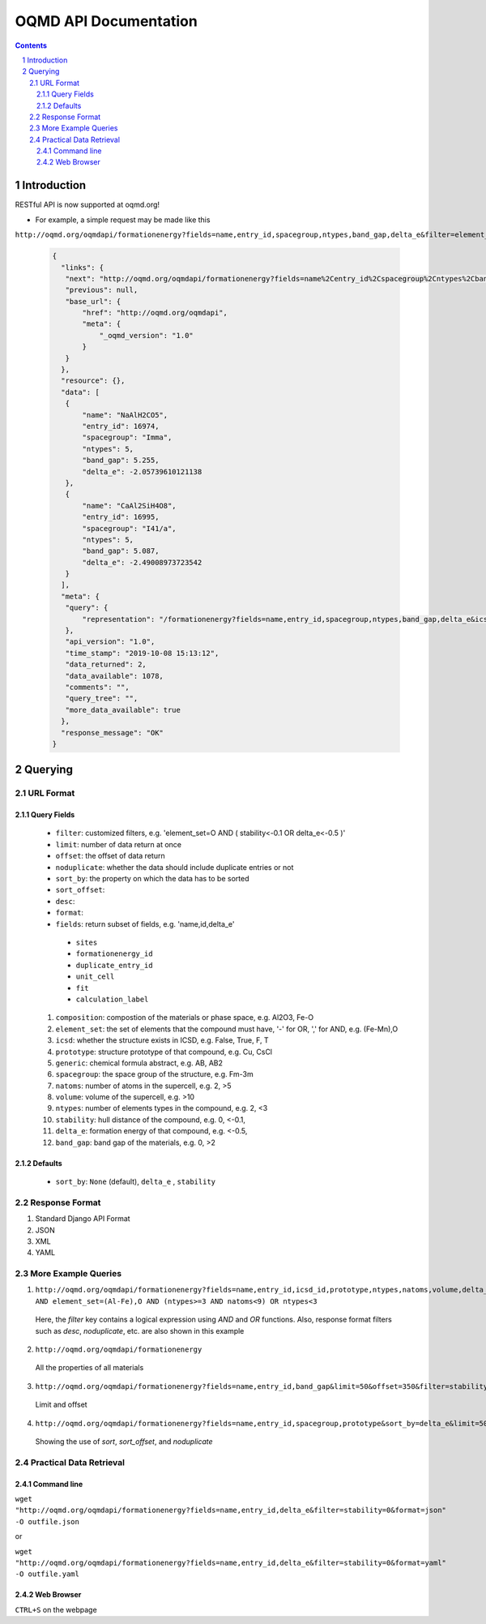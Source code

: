 ======================
OQMD API Documentation
======================

.. role:: query-url(literal)
.. role:: field(literal)

.. sectnum::
.. contents::

Introduction
============

RESTful API is now supported at oqmd.org! 

- For example, a simple request may be made like this 
:query-url:`http://oqmd.org/oqmdapi/formationenergy?fields=name,entry_id,spacegroup,ntypes,band_gap,delta_e&filter=element_set=(Al-Fe),O`:

    .. code:: jsonc

     {
       "links": {
        "next": "http://oqmd.org/oqmdapi/formationenergy?fields=name%2Centry_id%2Cspacegroup%2Cntypes%2Cband_gap%2Cdelta_e&filter=element_set%3D%28Al-Fe%29%2CO&icsd=True&limit=2&offset=2",
        "previous": null,
        "base_url": {
            "href": "http://oqmd.org/oqmdapi",
            "meta": {
                "_oqmd_version": "1.0"
            }
        }
       },
       "resource": {},
       "data": [
        {
            "name": "NaAlH2CO5",
            "entry_id": 16974,
            "spacegroup": "Imma",
            "ntypes": 5,
            "band_gap": 5.255,
            "delta_e": -2.05739610121138
        },
        {
            "name": "CaAl2SiH4O8",
            "entry_id": 16995,
            "spacegroup": "I41/a",
            "ntypes": 5,
            "band_gap": 5.087,
            "delta_e": -2.49008973723542
        }
       ],
       "meta": {
        "query": {
            "representation": "/formationenergy?fields=name,entry_id,spacegroup,ntypes,band_gap,delta_e&icsd=True&limit=2&filter=element_set=(Al-Fe),O"
        },
        "api_version": "1.0",
        "time_stamp": "2019-10-08 15:13:12",
        "data_returned": 2,
        "data_available": 1078,
        "comments": "",
        "query_tree": "",
        "more_data_available": true
       },
       "response_message": "OK"
     }


Querying
========

URL Format
~~~~~~~~~~

Query Fields
------------
    -  :field:`filter`: customized filters, e.g. 'element_set=O AND ( stability<-0.1 OR delta_e<-0.5 )'
    -  :field:`limit`: number of data return at once
    -  :field:`offset`: the offset of data return
    -  :field:`noduplicate`: whether the data should include duplicate entries or not
    -  :field:`sort_by`: the property on which the data has to be sorted
    -  :field:`sort_offset`:
    -  :field:`desc`:
    -  :field:`format`:
    -  :field:`fields`: return subset of fields, e.g. 'name,id,delta_e'
      - :field:`sites`
      - :field:`formationenergy_id`
      - :field:`duplicate_entry_id`
      - :field:`unit_cell`
      - :field:`fit`
      - :field:`calculation_label`
    1. :field:`composition`: compostion of the materials or phase space, e.g. Al2O3, Fe-O
    2. :field:`element_set`: the set of elements that the compound must have, '-' for OR, ',' for AND, e.g. (Fe-Mn),O
    3. :field:`icsd`: whether the structure exists in ICSD, e.g. False, True, F, T
    4. :field:`prototype`: structure prototype of that compound, e.g. Cu, CsCl
    5. :field:`generic`: chemical formula abstract, e.g. AB, AB2
    6. :field:`spacegroup`: the space group of the structure, e.g. Fm-3m
    7. :field:`natoms`: number of atoms in the supercell, e.g. 2, >5
    8. :field:`volume`: volume of the supercell, e.g. >10
    9. :field:`ntypes`: number of elements types in the compound, e.g. 2, <3
    10. :field:`stability`: hull distance of the compound, e.g. 0, <-0.1,
    11. :field:`delta_e`: formation energy of that compound, e.g. <-0.5,
    12. :field:`band_gap`: band gap of the materials, e.g. 0, >2
    
Defaults
--------
    -  :field:`sort_by`: :field:`None` (default), :field:`delta_e` , :field:`stability` 
    
Response Format
~~~~~~~~~~~~~~~
1. Standard Django API Format
2. JSON
3. XML
4. YAML


More Example Queries
~~~~~~~~~~~~~~~~~~~~
1. :query-url:`http://oqmd.org/oqmdapi/formationenergy?fields=name,entry_id,icsd_id,prototype,ntypes,natoms,volume,delta_e,band_gap,stability&limit=50&offset=0&sort_offset=0&noduplicate=False&desc=False&filter=stability<0.5 AND element_set=(Al-Fe),O AND (ntypes>=3 AND natoms<9) OR ntypes<3`
 Here, the `filter` key contains a logical expression using `AND` and `OR` functions. Also, response format filters such as `desc`, `noduplicate`, etc. are also shown in this example
2. :query-url:`http://oqmd.org/oqmdapi/formationenergy`
 All the properties of all materials
3. :query-url:`http://oqmd.org/oqmdapi/formationenergy?fields=name,entry_id,band_gap&limit=50&offset=350&filter=stability=0.0`
 Limit and offset
4. :query-url:`http://oqmd.org/oqmdapi/formationenergy?fields=name,entry_id,spacegroup,prototype&sort_by=delta_e&limit=50&sort_offset=350&noduplicate=True&desc=False&filter=stability=0`
 Showing the use of `sort`, `sort_offset`, and `noduplicate`

Practical Data Retrieval
~~~~~~~~~~~~~~~~~~~~~~~~

Command line
------------
:query-url:`wget "http://oqmd.org/oqmdapi/formationenergy?fields=name,entry_id,delta_e&filter=stability=0&format=json" -O outfile.json`

or 

:query-url:`wget "http://oqmd.org/oqmdapi/formationenergy?fields=name,entry_id,delta_e&filter=stability=0&format=yaml" -O outfile.yaml`

Web Browser
-----------
:field:`CTRL+S` on the webpage
